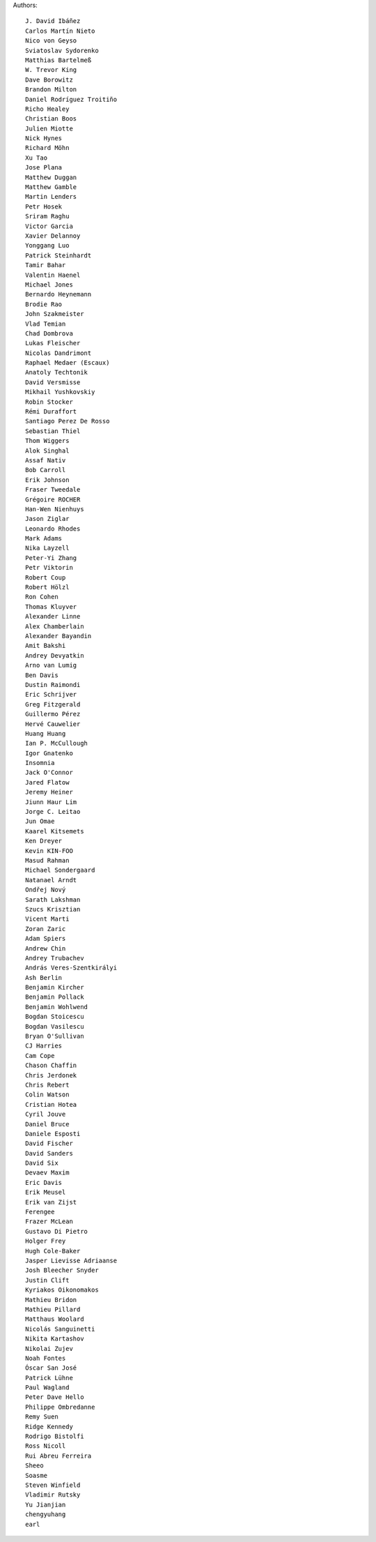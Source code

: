 Authors::

  J. David Ibáñez
  Carlos Martín Nieto
  Nico von Geyso
  Sviatoslav Sydorenko
  Matthias Bartelmeß
  W. Trevor King
  Dave Borowitz
  Brandon Milton
  Daniel Rodríguez Troitiño
  Richo Healey
  Christian Boos
  Julien Miotte
  Nick Hynes
  Richard Möhn
  Xu Tao
  Jose Plana
  Matthew Duggan
  Matthew Gamble
  Martin Lenders
  Petr Hosek
  Sriram Raghu
  Victor Garcia
  Xavier Delannoy
  Yonggang Luo
  Patrick Steinhardt
  Tamir Bahar
  Valentin Haenel
  Michael Jones
  Bernardo Heynemann
  Brodie Rao
  John Szakmeister
  Vlad Temian
  Chad Dombrova
  Lukas Fleischer
  Nicolas Dandrimont
  Raphael Medaer (Escaux)
  Anatoly Techtonik
  David Versmisse
  Mikhail Yushkovskiy
  Robin Stocker
  Rémi Duraffort
  Santiago Perez De Rosso
  Sebastian Thiel
  Thom Wiggers
  Alok Singhal
  Assaf Nativ
  Bob Carroll
  Erik Johnson
  Fraser Tweedale
  Grégoire ROCHER
  Han-Wen Nienhuys
  Jason Ziglar
  Leonardo Rhodes
  Mark Adams
  Nika Layzell
  Peter-Yi Zhang
  Petr Viktorin
  Robert Coup
  Robert Hölzl
  Ron Cohen
  Thomas Kluyver
  Alexander Linne
  Alex Chamberlain
  Alexander Bayandin
  Amit Bakshi
  Andrey Devyatkin
  Arno van Lumig
  Ben Davis
  Dustin Raimondi
  Eric Schrijver
  Greg Fitzgerald
  Guillermo Pérez
  Hervé Cauwelier
  Huang Huang
  Ian P. McCullough
  Igor Gnatenko
  Insomnia
  Jack O'Connor
  Jared Flatow
  Jeremy Heiner
  Jiunn Haur Lim
  Jorge C. Leitao
  Jun Omae
  Kaarel Kitsemets
  Ken Dreyer
  Kevin KIN-FOO
  Masud Rahman
  Michael Sondergaard
  Natanael Arndt
  Ondřej Nový
  Sarath Lakshman
  Szucs Krisztian
  Vicent Marti
  Zoran Zaric
  Adam Spiers
  Andrew Chin
  Andrey Trubachev
  András Veres-Szentkirályi
  Ash Berlin
  Benjamin Kircher
  Benjamin Pollack
  Benjamin Wohlwend
  Bogdan Stoicescu
  Bogdan Vasilescu
  Bryan O'Sullivan
  CJ Harries
  Cam Cope
  Chason Chaffin
  Chris Jerdonek
  Chris Rebert
  Colin Watson
  Cristian Hotea
  Cyril Jouve
  Daniel Bruce
  Daniele Esposti
  David Fischer
  David Sanders
  David Six
  Devaev Maxim
  Eric Davis
  Erik Meusel
  Erik van Zijst
  Ferengee
  Frazer McLean
  Gustavo Di Pietro
  Holger Frey
  Hugh Cole-Baker
  Jasper Lievisse Adriaanse
  Josh Bleecher Snyder
  Justin Clift
  Kyriakos Oikonomakos
  Mathieu Bridon
  Mathieu Pillard
  Matthaus Woolard
  Nicolás Sanguinetti
  Nikita Kartashov
  Nikolai Zujev
  Noah Fontes
  Óscar San José
  Patrick Lühne
  Paul Wagland
  Peter Dave Hello
  Philippe Ombredanne
  Remy Suen
  Ridge Kennedy
  Rodrigo Bistolfi
  Ross Nicoll
  Rui Abreu Ferreira
  Sheeo
  Soasme
  Steven Winfield
  Vladimir Rutsky
  Yu Jianjian
  chengyuhang
  earl
